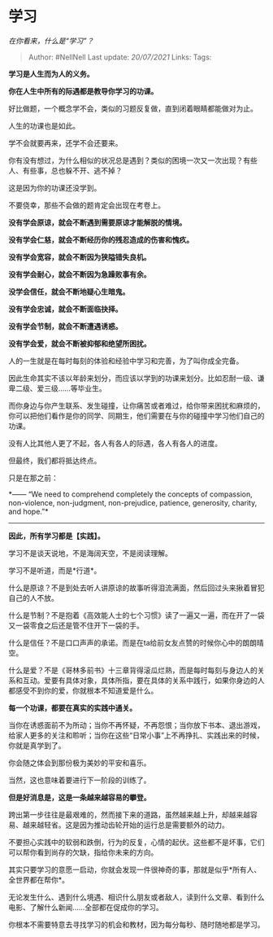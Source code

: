 * 学习
  :PROPERTIES:
  :CUSTOM_ID: 学习
  :END:

/在你看来，什么是“学习”？/

#+BEGIN_QUOTE
  Author: #NellNell Last update: /20/07/2021/ Links: Tags:
#+END_QUOTE

*学习是人生而为人的义务。*

*你在人生中所有的际遇都是教导你学习的功课。*

好比做题，一个概念学不会，类似的习题反复做，直到闭着眼睛都能做对为止。

人生的功课也是如此。

学不会就要再来，还学不会还要来。

你有没有想过，为什么相似的状况总是遇到？类似的困境一次又一次出现？有些人、有些事，总也躲不开、逃不掉？

这是因为你的功课还没学到。

不要侥幸，那些不会做的题肯定会出现在考卷上。

*没有学会原谅，就会不断遇到需要原谅才能解脱的情境。*

*没有学会仁慈，就会不断经历你的残忍造成的伤害和愧疚。*

*没有学会宽容，就会不断因为狭隘错失良机。*

*没有学会耐心，就会不断因为急躁败事有余。*

*没学会信任，就会不断地疑心生暗鬼。*

*没有学会忠诚，就会不断面临抉择。*

*没有学会节制，就会不断遭遇诱惑。*

*没有学会爱，就会不断被抑郁和绝望所困扰。*

人的一生就是在每时每刻的体验和经验中学习和完善，为了叫你成全完备。

因此生命其实不该以年龄来划分，而应该以学到的功课来划分。比如忍耐一级、谦卑二级、爱三级......等毕业生。

而你身边与你产生联系、发生碰撞，让你痛苦或者难过，给你带来困扰和麻烦的，你可以把他们看作是你的同学、同期生，他们需要在与你的碰撞中学习他们自己的功课。

没有人比其他人更了不起，各人有各人的际遇，各人有各人的进度。

但最终，我们都将抵达终点。

只是在那之前：

*------ “We need to comprehend completely the concepts of compassion,
non-violence, non-judgment, non-prejudice, patience, generosity,
charity, and hope.”*

--------------

*因此，所有学习都是【实践】。*

学习不是谈天说地，不是海阔天空，不是阅读理解。

学习不是听道，而是*行道*。

什么是原谅？不是到处去听人讲原谅的故事听得泪流满面，然后回过头来揪着冒犯自己的人不放。

什么是节制？不是抱着《高效能人士的七个习惯》读了一遍又一遍，而在开了一袋又一袋零食之后还是管不住开下一袋的手。

什么是信任？不是口口声声的承诺。而是在ta给前女友点赞的时候你心中的朗朗晴空。

什么是爱？不是《哥林多前书》十三章背得滚瓜烂熟，而是每时每刻与身边人的关系和互动。爱要有具体对象，具体所指，要在具体的关系中践行，如果你身边的人都感受不到你的爱，你就根本不知道爱是什么。

*每一个功课，都要在真实的实践中通关。*

当你在诱惑面前不为所动；当你不再怀疑，不再怨恨；当你放下书本、退出游戏，给家人更多的关注和聆听；当你在这些“日常小事”上不再挣扎、实践出来的时候，你就是真学到了。

你会随之体会到那份极为美妙的平安和喜乐。

当然，这也意味着要进行下一阶段的训练了。

*但是好消息是，这是一条越来越容易的攀登。*

跨出第一步往往是最艰难的，然而接下来的道路，虽然越来越上升，却越来越容易、越来越轻省。这是因为推动齿轮开始的运行总是需要额外的动力。

不要担心实践中的软弱和跌倒，行为的反复，心情的起伏。这些都不是坏事，它们可以帮你看到尚存的欠缺，指给你未来的方向。

其实只要学习的意愿一启动，你就会发现一件很神奇的事，那就是似乎*所有人、全世界都在帮你*。

无论发生什么、遇到什么境遇、相识什么朋友或者敌人，读到什么文章、看到什么电影、了解什么新闻......全部都在促成你的学习。

你根本不需要特意去寻找学习的机会和教材，因为每分每秒、随时随地都是学习。
